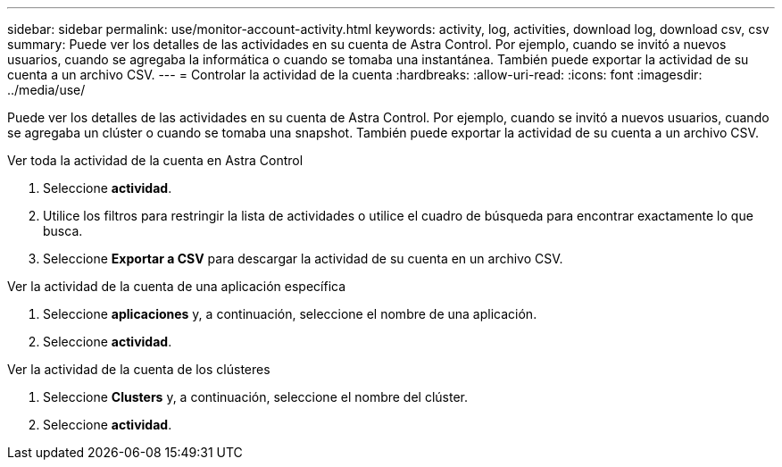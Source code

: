 ---
sidebar: sidebar 
permalink: use/monitor-account-activity.html 
keywords: activity, log, activities, download log, download csv, csv 
summary: Puede ver los detalles de las actividades en su cuenta de Astra Control. Por ejemplo, cuando se invitó a nuevos usuarios, cuando se agregaba la informática o cuando se tomaba una instantánea. También puede exportar la actividad de su cuenta a un archivo CSV. 
---
= Controlar la actividad de la cuenta
:hardbreaks:
:allow-uri-read: 
:icons: font
:imagesdir: ../media/use/


[role="lead"]
Puede ver los detalles de las actividades en su cuenta de Astra Control. Por ejemplo, cuando se invitó a nuevos usuarios, cuando se agregaba un clúster o cuando se tomaba una snapshot. También puede exportar la actividad de su cuenta a un archivo CSV.

.Ver toda la actividad de la cuenta en Astra Control
. Seleccione *actividad*.
. Utilice los filtros para restringir la lista de actividades o utilice el cuadro de búsqueda para encontrar exactamente lo que busca.
. Seleccione *Exportar a CSV* para descargar la actividad de su cuenta en un archivo CSV.


.Ver la actividad de la cuenta de una aplicación específica
. Seleccione *aplicaciones* y, a continuación, seleccione el nombre de una aplicación.
. Seleccione *actividad*.


.Ver la actividad de la cuenta de los clústeres
. Seleccione *Clusters* y, a continuación, seleccione el nombre del clúster.
. Seleccione *actividad*.

